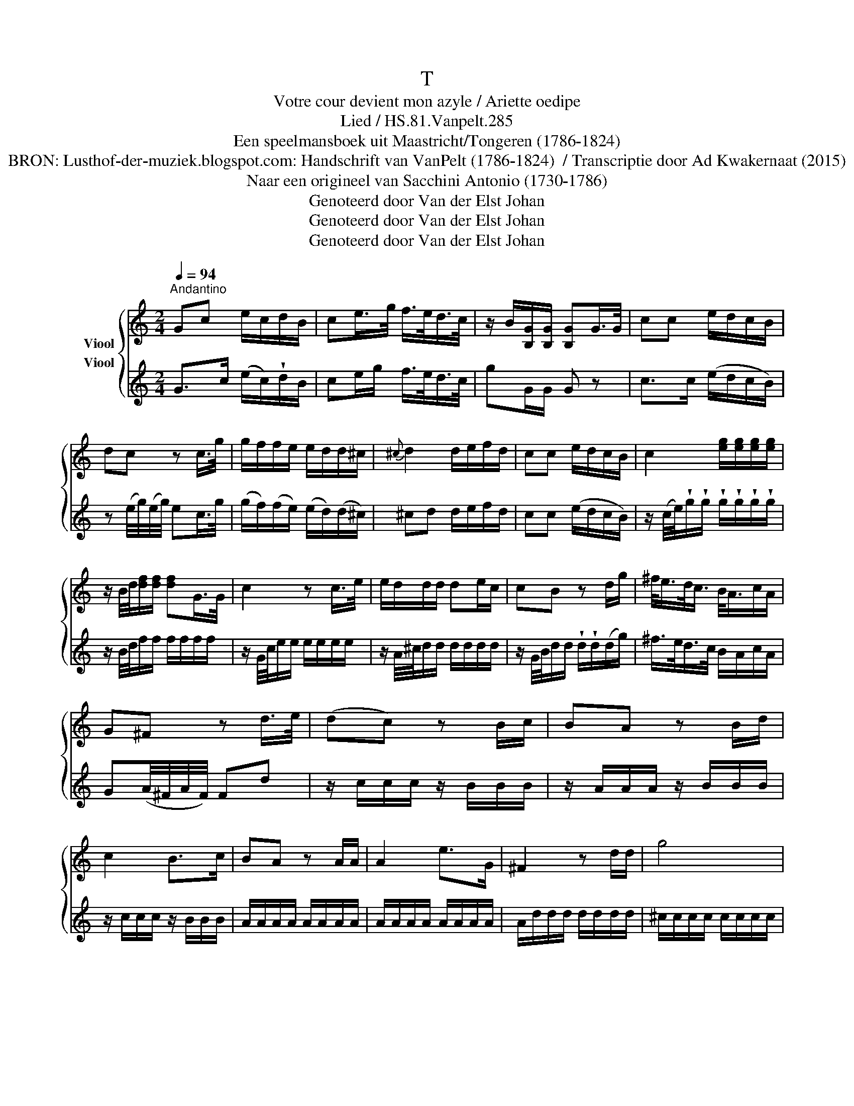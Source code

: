 X:1
T:T
T:Votre cour devient mon azyle / Ariette oedipe
T:Lied / HS.81.Vanpelt.285
T:Een speelmansboek uit Maastricht/Tongeren (1786-1824) 
T:BRON: Lusthof-der-muziek.blogspot.com: Handschrift van VanPelt (1786-1824)  / Transcriptie door Ad Kwakernaat (2015) 
T:Naar een origineel van Sacchini Antonio (1730-1786) 
T:Genoteerd door Van der Elst Johan
T:Genoteerd door Van der Elst Johan
T:Genoteerd door Van der Elst Johan
Z:Een speelmansboek uit Maastricht/Tongeren (1786-1824)
Z:Genoteerd door Van der Elst Johan
%%score { 1 2 }
L:1/8
Q:1/4=94
M:2/4
K:C
V:1 treble nm="Viool"
V:2 treble nm="Viool"
V:1
"^Andantino" Gc e/c/d/B/ | ce/>g/ f/>e/d/>c/ | z/ B/[B,G]/[B,G]/ [B,G]G/>G/ | cc e/d/c/B/ | %4
 dc z c/>g/ | g/f/f/e/ e/d/d/^c/ |{^c} d2 d/e/f/d/ | cc e/d/c/B/ | c2 [eg]/[eg]/[eg]/[eg]/ | %9
 z/ B/4d/4[df]/[df]/ [df]G/>G/ | c2 z c/>e/ | e/d/d/d/ de/c/ | cB z d/g/ | ^f/<e/d/<c/ B/<A/c/A/ | %14
 G^F z d/>e/ | (dc) z B/c/ | BA z B/d/ | c2 B>c | BA z A/A/ | A2 e>G | ^F2 z d/d/ | g4 | %22
 !fermata!ge d^c | !fermata!d2 z3/2 d/ | d>B d/c/B/A/ |{A} B2 z B/G/ | G/^F/ c2 B | %27
{B} A2 A/e/c/A/ | G3{B} A | G z (d>B) | e z c>A | d/c/B/c/ d/e/^f/g/ |{^f} ed/c/ BA | G2 d^f/a/ | %34
 gd/B/ G/B/d/f/ | e/g/^f/4e/4d/4c/4 B/d/F/E/4F/4 | [B,G]/>[B,G]/[B,G]/>[B,G]/ [B,G]d/d/ | %37
 d>B d/c/B/A/ | AG z G/>G/ | f>d ec/e/ | d z/ d/ e/g/e/c/ | !fermata!G2 z G/G/ | c2 z c/>e/ | %43
 e/d/d/d/ d/d/e/f/ | ec z c/c/ | gf/<e/ d/<c/d/_B/ | A2 z A/A/ | d>e e/d/A/c/ |{c} B2 z G/g/ | %49
{g} f2 f/d/B/f/ |{f} e2 z c/g/ |{g} f2 f/d/B/f/ | fe z c/c/ | c2 c>_e | c2 z c/c/ | c>d f/_e/d/c/ | %56
 B2 z d/g/ | ^f_e dc | g4 | !fermata!g2 z3/2 G/ | cc e/d/c/B/ |{B} c2 z3/2 c/ | e>e g/f/e/d/ | %63
 e2 z e/>c/ | c/B/ f2 e |{e} d2 d/e/f/d/ | (c3{e} d) | c z g>e | A2 f>d | g/f/e/f/ g/e/d/c/ | %70
 fe/d/ cB | c2 fa | g3 B | c2 gb/d'/ | c'g/e/ c/_B/G/E/ | Fa/4f/4a/4f/4 e/g/c/4B/4A/4B/4 | %76
 c/>[EGc]/[EGc]/>[EGc]/ [EGc] z |] %77
V:2
 G>c (e/c/)!wedge!d/B/ | ce/g/ f/>e/d/>c/ | gG/G/ G z | c>c (e/d/c/B/) | %4
 z (e/4g/4)(e/4g/4) ec/>g/ | (g/f/)(f/e/) (e/d/)(d/^c/) | ^cd d/e/f/d/ | cc (e/d/c/B/) | %8
 z/ (c/4e/4)!wedge!g/!wedge!g/ !wedge!g/!wedge!g/!wedge!g/!wedge!g/ | z/ B/4d/4f/f/ f/f/f/f/ | %10
 z/ G/4c/4e/e/ e/e/e/e/ | z/ A/4^c/4d/d/ d/d/d/d/ | z/ G/4B/4d/d/ !wedge!d/!wedge!d/(d/g/) | %13
 ^f/>e/d/>c/ B/A/c/A/ | G(A/4^F/4A/4F/4) Fd | z/ c/c/c/ z/ B/B/B/ | z/ A/A/A/ z/ B/B/B/ | %17
 z/ c/c/c/ z/ B/B/B/ | A/A/A/A/ A/A/A/A/ | A/A/A/A/ A/A/A/A/ | A/d/d/d/ d/d/d/d/ | %21
 ^c/c/c/c/ c/c/c/c/ | !fermata!^c2 z2 | !fermata!d2 z2 | dB d/c/B/A/ | %25
 z B/4A/4B/4c/4 !wedge!d/(d/B/G/) | G/^F/ (c2 B) | z A AA | z B z A | G z (d>B) | e z cA | %31
 (d/c/B/c/) (d/e/^f/g/) | ^f/e/d/c/ BA | G/b/g/ z/ ^f>a | z/ g/d/B/ G/B/d/f/ | %35
 e/g/^f/4e/4d/4c/4 B/d/G/4F/4E/4F/4 | [G,G]/>[G,G]/[G,G]/>[G,G]/ [G,G] z | dB (d/c/B/A/) | %38
 z G/A/ B/c/d/e/ | fd/>f/ ec/e/ | dd/d/ !wedge!e/!wedge!g/!wedge!e/!wedge!c/ | !fermata!G2 z2 | %42
 z/ (c/4e/4).g/.g/ .g/.g/.g/.g/ | z/ (B/4d/4).f/.f/ .f/.f/.f/.f/ | z/ c/4e/4.g/.g/ .g/.g/.g/.g/ | %45
 z/ B/4e/4g/g/ g/g/g/g/ | z/ c/4f/4a/a/ a/a/a/a/ | z/ d/4^f/4a/a/ a/a/a/a/ | %48
 z/ d/4g/4b/b/ b/b/b/b/ | z/ f/f/f/ z/ f/f/f/ | z/ g/c'/g/ e/c/e/g/ | z/ f/f/f/ z/ f/f/f/ | %52
 z/ g/c'/g/ e/c/e/g/ | z/ _e/e/e/ z/ e/e/e/ | z/ _e/e/e/ z/ e/e/e/ | z/ _e/e/e/ z/ e/e/e/ | %56
 z/ .d/.d/.d/ .d/.d/.d/g/ | ^f/f/f/f/ f/f/f/f/ | g z/ E/ D/>E/D/>E/ | !fermata!D2 z2 | %60
 c>c (e/d/c/B/) | z d/4c/4B/4c/4{e} e/e/e | e>e (g/f/e/d/) | z{e} e/4d/4e/4f/4 !wedge!g/(g/e/c/) | %64
 c/B/ f2 e | z d dd | ce z d | c z ge | a z fd | g/f/e/f/ g/e/d/c/ | fe/d/ cB | %71
 c/4e/4e/4e/4e/4e/4e/4e/4 f/4f/4f/4f/4a/4a/4a/4a/4 | %72
"_BRON: Alamire uitgave \"Speelmansboek uit Maastricht\"\n vermeldt bij concordatie:\n              Sacchini Antonio (1730-1786), \nOedipe à Colone\n (1787)\n" g/4c'/4e/4c'/4e/4c'/4e/4c'/4 d/4b/4d/4b/4d/4b/4d/4b/4 | %73
 c'/e'/c'/ z/ b>d' | z/ c'/g/e/ c/_B/G/E/ | Fa/4f/4a/4f/4 e/g/c/4B/4A/4B/4 | %76
 c/>[G,E]/[G,E]/>[G,E]/ [G,E] z |] %77

